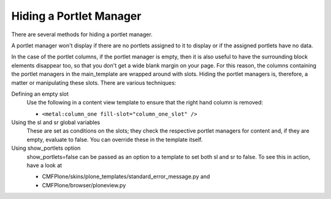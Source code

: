 Hiding a Portlet Manager
========================

There are several methods for hiding a portlet manager.

A portlet manager won't display if there are no portlets assigned to it
to display or if the assigned portlets have no data.

In the case of the portlet columns, if the portlet manager is empty,
then it is also useful to have the surrounding block elements disappear
too, so that you don't get a wide blank margin on your page. For this
reason, the columns containing the portlet managers in the
main\_template are wrapped around with slots. Hiding the portlet
managers is, therefore, a matter or manipulating these slots. There are
various techniques:

Defining an empty slot
    Use the following in a content view template to ensure that the
    right hand column is removed:

    -  ``<metal:column_one fill-slot="column_one_slot" />``

Using the sl and sr global variables
    These are set as conditions on the slots; they check the respective
    portlet managers for content and, if they are empty, evaluate to
    false. You can override these in the template itself.
Using show\_portlets option
    show\_portlets=false can be passed as an option to a template to set
    both sl and sr to false. To see this in action, have a look at

    -  CMFPlone/skins/plone\_templates/standard\_error\_message.py and
    -  CMFPlone/browser/ploneview.py


